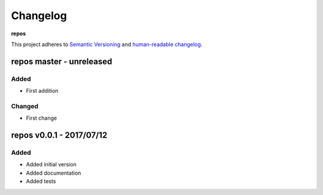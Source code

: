 Changelog
=========

**repos**

This project adheres to `Semantic Versioning <http://semver.org/spec/v2.0.0.html>`__
and `human-readable changelog <http://keepachangelog.com/en/0.3.0/>`__.


repos master - unreleased
---------------------------------------


Added
~~~~~

- First addition

Changed
~~~~~~~

- First change

repos v0.0.1 - 2017/07/12
---------------------------------------

Added
~~~~~

- Added initial version
- Added documentation
- Added tests

